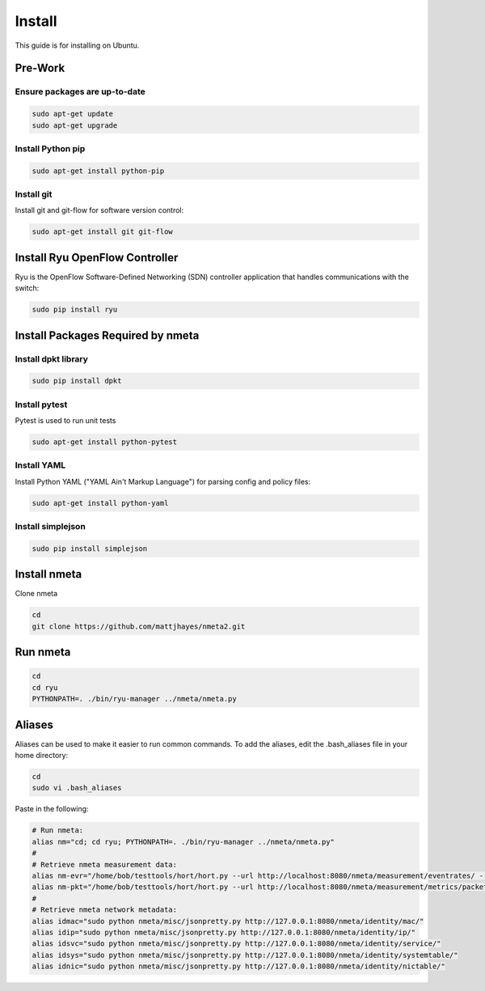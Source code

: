 #######
Install
#######

This guide is for installing on Ubuntu.

********
Pre-Work
********

Ensure packages are up-to-date
==============================

.. code-block:: text

  sudo apt-get update
  sudo apt-get upgrade

Install Python pip
==================

.. code-block:: text

  sudo apt-get install python-pip

Install git
===========

Install git and git-flow for software version control:

.. code-block:: text

  sudo apt-get install git git-flow

*******************************
Install Ryu OpenFlow Controller
*******************************

Ryu is the OpenFlow Software-Defined Networking (SDN) controller application
that handles communications with the switch:

.. code-block:: text

  sudo pip install ryu

**********************************
Install Packages Required by nmeta
**********************************

Install dpkt library
====================

.. code-block:: text

  sudo pip install dpkt

Install pytest
==============
Pytest is used to run unit tests

.. code-block:: text

  sudo apt-get install python-pytest

Install YAML
============

Install Python YAML ("YAML Ain't Markup Language") for parsing config
and policy files:

.. code-block:: text

  sudo apt-get install python-yaml

Install simplejson
==================

.. code-block:: text

  sudo pip install simplejson

*************
Install nmeta
*************

Clone nmeta

.. code-block:: text

  cd
  git clone https://github.com/mattjhayes/nmeta2.git

*********
Run nmeta
*********

.. code-block:: text

  cd
  cd ryu
  PYTHONPATH=. ./bin/ryu-manager ../nmeta/nmeta.py

*******
Aliases
*******

Aliases can be used to make it easier to run common commands.
To add the aliases, edit the .bash_aliases file in your home directory:

.. code-block:: text

  cd
  sudo vi .bash_aliases

Paste in the following:

.. code-block:: text

  # Run nmeta:
  alias nm="cd; cd ryu; PYTHONPATH=. ./bin/ryu-manager ../nmeta/nmeta.py"
  #
  # Retrieve nmeta measurement data:
  alias nm-evr="/home/bob/testtools/hort/hort.py --url http://localhost:8080/nmeta/measurement/eventrates/ --log-object-data --parse-json --kvp"
  alias nm-pkt="/home/bob/testtools/hort/hort.py --url http://localhost:8080/nmeta/measurement/metrics/packet_time/ --log-object-data --parse-json --kvp"
  #
  # Retrieve nmeta network metadata:
  alias idmac="sudo python nmeta/misc/jsonpretty.py http://127.0.0.1:8080/nmeta/identity/mac/"
  alias idip="sudo python nmeta/misc/jsonpretty.py http://127.0.0.1:8080/nmeta/identity/ip/"
  alias idsvc="sudo python nmeta/misc/jsonpretty.py http://127.0.0.1:8080/nmeta/identity/service/"
  alias idsys="sudo python nmeta/misc/jsonpretty.py http://127.0.0.1:8080/nmeta/identity/systemtable/"
  alias idnic="sudo python nmeta/misc/jsonpretty.py http://127.0.0.1:8080/nmeta/identity/nictable/"
